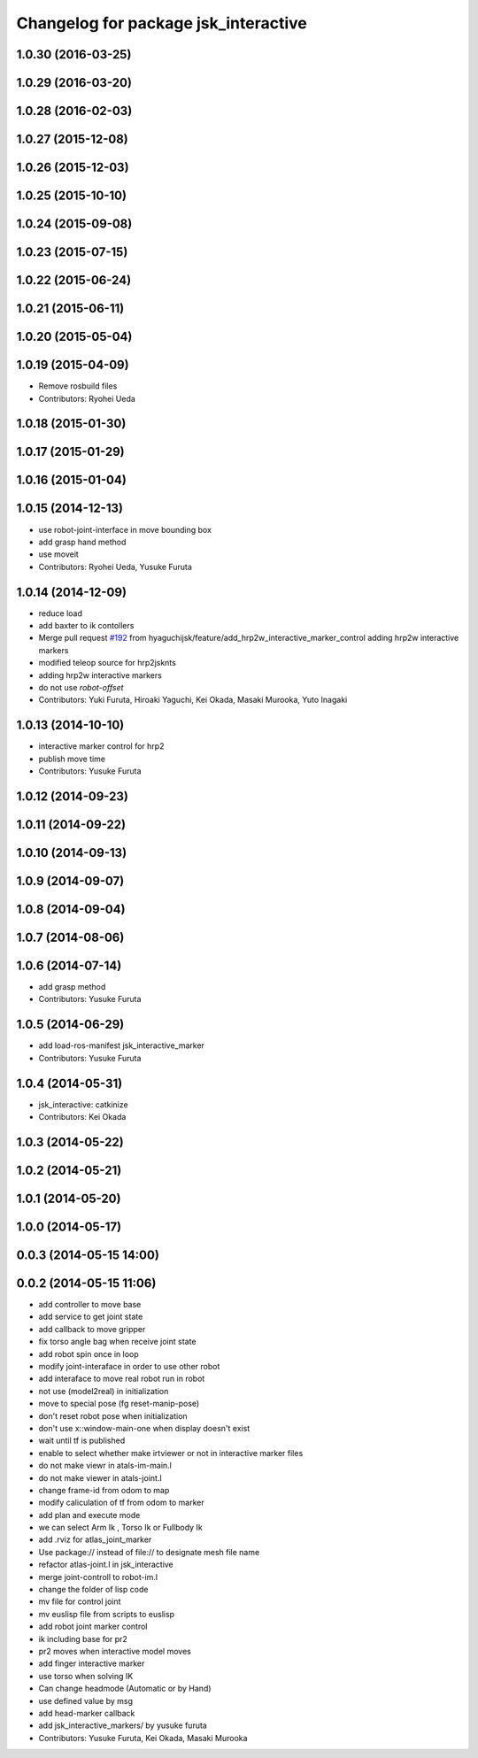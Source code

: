 ^^^^^^^^^^^^^^^^^^^^^^^^^^^^^^^^^^^^^
Changelog for package jsk_interactive
^^^^^^^^^^^^^^^^^^^^^^^^^^^^^^^^^^^^^

1.0.30 (2016-03-25)
-------------------

1.0.29 (2016-03-20)
-------------------

1.0.28 (2016-02-03)
-------------------

1.0.27 (2015-12-08)
-------------------

1.0.26 (2015-12-03)
-------------------

1.0.25 (2015-10-10)
-------------------

1.0.24 (2015-09-08)
-------------------

1.0.23 (2015-07-15)
-------------------

1.0.22 (2015-06-24)
-------------------

1.0.21 (2015-06-11)
-------------------

1.0.20 (2015-05-04)
-------------------

1.0.19 (2015-04-09)
-------------------
* Remove rosbuild files
* Contributors: Ryohei Ueda

1.0.18 (2015-01-30)
-------------------

1.0.17 (2015-01-29)
-------------------

1.0.16 (2015-01-04)
-------------------

1.0.15 (2014-12-13)
-------------------
* use robot-joint-interface in move bounding box
* add grasp hand method
* use moveit
* Contributors: Ryohei Ueda, Yusuke Furuta

1.0.14 (2014-12-09)
-------------------
* reduce load
* add baxter to ik contollers
* Merge pull request `#192 <https://github.com/jsk-ros-pkg/jsk_visualization/issues/192>`_ from hyaguchijsk/feature/add_hrp2w_interactive_marker_control
  adding hrp2w interactive markers
* modified teleop source for hrp2jsknts
* adding hrp2w interactive markers
* do not use *robot-offset*
* Contributors: Yuki Furuta, Hiroaki Yaguchi, Kei Okada, Masaki Murooka, Yuto Inagaki

1.0.13 (2014-10-10)
-------------------
* interactive marker control for hrp2
* publish move time
* Contributors: Yusuke Furuta

1.0.12 (2014-09-23)
-------------------

1.0.11 (2014-09-22)
-------------------

1.0.10 (2014-09-13)
-------------------

1.0.9 (2014-09-07)
------------------

1.0.8 (2014-09-04)
------------------

1.0.7 (2014-08-06)
------------------

1.0.6 (2014-07-14)
------------------
* add grasp method
* Contributors: Yusuke Furuta

1.0.5 (2014-06-29)
------------------
* add load-ros-manifest jsk_interactive_marker
* Contributors: Yusuke Furuta

1.0.4 (2014-05-31)
------------------
* jsk_interactive: catkinize
* Contributors: Kei Okada

1.0.3 (2014-05-22)
------------------

1.0.2 (2014-05-21)
------------------

1.0.1 (2014-05-20)
------------------

1.0.0 (2014-05-17)
------------------

0.0.3 (2014-05-15 14:00)
------------------------

0.0.2 (2014-05-15 11:06)
------------------------
* add controller to move base
* add service to get joint state
* add callback to move gripper
* fix torso angle bag when receive joint state
* add robot spin once in loop
* modify joint-interaface in order to use other robot
* add interaface to move real robot run in robot
* not use (model2real) in initialization
* move to special pose (fg reset-manip-pose)
* don't reset robot pose when initialization
* don't use x::window-main-one when display doesn't exist
* wait until tf is published
* enable to select whether make irtviewer or not in interactive marker files
* do not make viewr in atals-im-main.l
* do not make viewer in atals-joint.l
* change frame-id from odom to map
* modify caliculation of tf from odom to marker
* add plan and execute mode
* we can select Arm Ik , Torso Ik or Fullbody Ik
* add .rviz for atlas_joint_marker
* Use package:// instead of file:// to designate mesh file name
* refactor atlas-joint.l in jsk_interactive
* merge joint-controll to robot-im.l
* change the folder of lisp code
* mv file for control joint
* mv euslisp file from scripts to euslisp
* add robot joint marker control
* ik including base for pr2
* pr2 moves when interactive model moves
* add finger interactive marker
* use torso when solving IK
* Can change headmode (Automatic or by Hand)
* use defined value by msg
* add head-marker callback
* add jsk_interactive_markers/ by yusuke furuta
* Contributors: Yusuke Furuta, Kei Okada, Masaki Murooka
